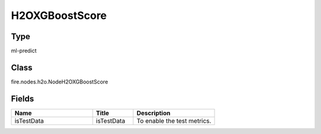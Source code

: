 H2OXGBoostScore
=========== 



Type
--------- 

ml-predict

Class
--------- 

fire.nodes.h2o.NodeH2OXGBoostScore

Fields
--------- 

.. list-table::
      :widths: 10 5 10
      :header-rows: 1

      * - Name
        - Title
        - Description
      * - isTestData
        - isTestData
        - To enable the test metrics.




